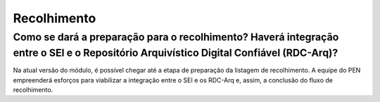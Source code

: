 Recolhimento
============

Como se dará a preparação para o recolhimento? Haverá integração entre o SEI e o Repositório Arquivístico Digital Confiável (RDC-Arq)?
--------------------------------------------------------------------------------------------------------------------------------------

Na atual versão do módulo, é possível chegar até a etapa de preparação da listagem de recolhimento. A equipe do PEN empreenderá esforços para viabilizar a integração entre o SEI e os RDC-Arq e, assim, a conclusão do fluxo de recolhimento.
